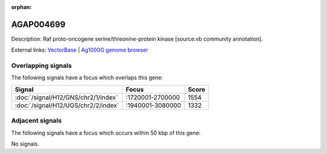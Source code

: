 :orphan:

AGAP004699
=============





Description: Raf proto-oncogene serine/threonine-protein kinase [source:vb community annotation].

External links:
`VectorBase <https://www.vectorbase.org/Anopheles_gambiae/Gene/Summary?g=AGAP004699>`_ |
`Ag1000G genome browser <https://www.malariagen.net/apps/ag1000g/phase1-AR3/index.html?genome_region=2L:1973601-1976357#genomebrowser>`_

Overlapping signals
-------------------

The following signals have a focus which overlaps this gene:



.. cssclass:: table-hover
.. csv-table::
    :widths: auto
    :header: Signal,Focus,Score

    :doc:`/signal/H12/GNS/chr2/1/index`,":1720001-2700000",1554
    :doc:`/signal/H12/UGS/chr2/2/index`,":1940001-3080000",1332
    



Adjacent signals
----------------

The following signals have a focus which occurs within 50 kbp of this gene:



No signals.


